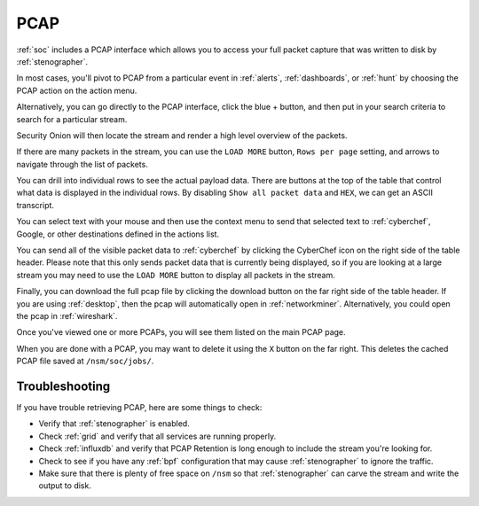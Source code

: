 .. _pcap:

PCAP
====

:ref:`soc` includes a PCAP interface which allows you to access your full packet capture that was written to disk by :ref:`stenographer`. 

In most cases, you'll pivot to PCAP from a particular event in :ref:`alerts`, :ref:`dashboards`, or :ref:`hunt` by choosing the PCAP action on the action menu. 

.. image:: images/soc-events-table.png
  :target: _images/soc-events-table.png

Alternatively, you can go directly to the PCAP interface, click the blue + button, and then put in your search criteria to search for a particular stream. 

.. image:: images/pcap-add-job.png
  :target: _images/pcap-add-job.png

Security Onion will then locate the stream and render a high level overview of the packets.

.. image:: images/53_pcap.png
  :target: _images/53_pcap.png

If there are many packets in the stream, you can use the ``LOAD MORE`` button, ``Rows per page`` setting, and arrows to navigate through the list of packets. 

You can drill into individual rows to see the actual payload data. There are buttons at the top of the table that control what data is displayed in the individual rows. By disabling ``Show all packet data`` and ``HEX``, we can get an ASCII transcript.

.. image:: images/54_pcap_details.png
  :target: _images/54_pcap_details.png

You can select text with your mouse and then use the context menu to send that selected text to :ref:`cyberchef`, Google, or other destinations defined in the actions list.

.. image:: images/pcap-select-pivot.png
  :target: _images/pcap-select-pivot.png

You can send all of the visible packet data to :ref:`cyberchef` by clicking the CyberChef icon on the right side of the table header. Please note that this only sends packet data that is currently being displayed, so if you are looking at a large stream you may need to use the ``LOAD MORE`` button to display all packets in the stream.

.. image:: images/pcap-cyberchef.png
  :target: _images/pcap-cyberchef.png

Finally, you can download the full pcap file by clicking the download button on the far right side of the table header. If you are using :ref:`desktop`, then the pcap will automatically open in :ref:`networkminer`. Alternatively, you could open the pcap in :ref:`wireshark`.

.. image:: images/pcap-download.png
  :target: _images/pcap-download.png

Once you've viewed one or more PCAPs, you will see them listed on the main PCAP page.

.. image:: images/56_jobs.png
  :target: _images/56_jobs.png

When you are done with a PCAP, you may want to delete it using the ``X`` button on the far right. This deletes the cached PCAP file saved at ``/nsm/soc/jobs/``.

Troubleshooting
---------------

If you have trouble retrieving PCAP, here are some things to check:

- Verify that :ref:`stenographer` is enabled.
- Check :ref:`grid` and verify that all services are running properly.
- Check :ref:`influxdb` and verify that PCAP Retention is long enough to include the stream you're looking for.
- Check to see if you have any :ref:`bpf` configuration that may cause :ref:`stenographer` to ignore the traffic.
- Make sure that there is plenty of free space on ``/nsm`` so that :ref:`stenographer` can carve the stream and write the output to disk.
